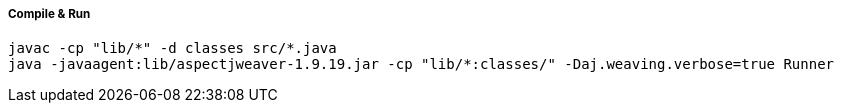 ##### Compile & Run

  javac -cp "lib/*" -d classes src/*.java
  java -javaagent:lib/aspectjweaver-1.9.19.jar -cp "lib/*:classes/" -Daj.weaving.verbose=true Runner
